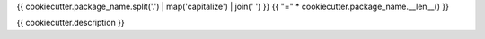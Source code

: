 {{ cookiecutter.package_name.split('.') | map('capitalize') | join(' ') }}
{{ "=" * cookiecutter.package_name.__len__() }}

{{ cookiecutter.description }}
